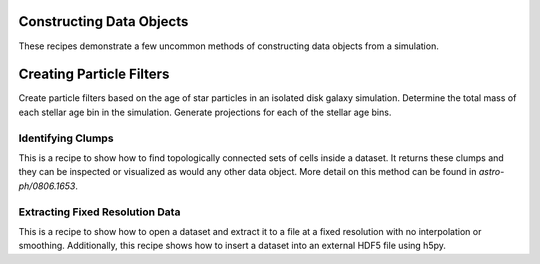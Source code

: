 Constructing Data Objects
-------------------------

These recipes demonstrate a few uncommon methods of constructing data objects
from a simulation.

Creating Particle Filters
-------------------------

Create particle filters based on the age of star particles in an isolated
disk galaxy simulation.  Determine the total mass of each stellar age bin
in the simulation.  Generate projections for each of the stellar age bins.

.. yt_cookbook:: particle_filter.py

.. _cookbook-find_clumps:

Identifying Clumps
~~~~~~~~~~~~~~~~~~

This is a recipe to show how to find topologically connected sets of cells
inside a dataset.  It returns these clumps and they can be inspected or
visualized as would any other data object.  More detail on this method can be
found in `astro-ph/0806.1653`.

.. yt_cookbook:: find_clumps.py

Extracting Fixed Resolution Data
~~~~~~~~~~~~~~~~~~~~~~~~~~~~~~~~

This is a recipe to show how to open a dataset and extract it to a file at a
fixed resolution with no interpolation or smoothing.  Additionally, this recipe
shows how to insert a dataset into an external HDF5 file using h5py.

.. yt_cookbook:: extract_fixed_resolution_data.py

